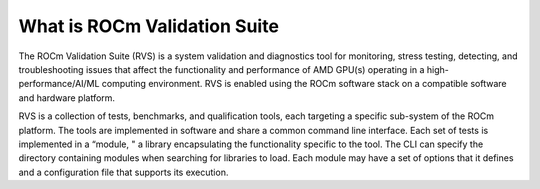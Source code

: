 .. meta::
    :description: ROCm validation Suite The ROCm Validation Suite (RVS) is a system validation and diagnostics tool for monitoring, stress testing, detecting, and troubleshooting issues.
    :keywords: rocm validation suite, ROCm, SPARSE, library, API, HIP

.. _what-is-ROCm-Validation-Suite:

*******************************
What is ROCm Validation Suite
*******************************
The ROCm Validation Suite (RVS) is a system validation and diagnostics tool for monitoring, stress testing, detecting, and troubleshooting issues that
affect the functionality and performance of AMD GPU(s) operating in a high-performance/AI/ML computing environment. RVS is enabled using the ROCm
software stack on a compatible software and hardware platform.

RVS is a collection of tests, benchmarks, and qualification tools, each targeting a specific sub-system of the ROCm platform. The tools are
implemented in software and share a common command line interface. Each set of tests is implemented in a “module, " a library encapsulating the
functionality specific to the tool. The CLI can specify the directory containing modules when searching for libraries to load. Each module may have a set
of options that it defines and a configuration file that supports its execution.
